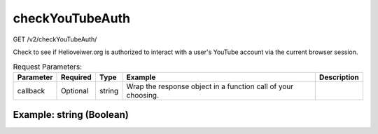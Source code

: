 checkYouTubeAuth
^^^^^^^^^^^^^^^^
GET /v2/checkYouTubeAuth/

Check to see if Helioveiwer.org is authorized to interact with a user's YouTube
account via the current browser session.

.. table:: Request Parameters:

    +-----------+----------+--------+---------------------------------------------------------------+-------------+
    | Parameter | Required |  Type  |                            Example                            | Description |
    +===========+==========+========+===============================================================+=============+
    | callback  | Optional | string | Wrap the response object in a function call of your choosing. |             |
    +-----------+----------+--------+---------------------------------------------------------------+-------------+

Example: string (Boolean)
~~~~~~~~~~~~~~~~~~~~~~~~~

.. code-block::
    :caption: Example Request:

    https://api.helioviewer.org/v2/checkYouTubeAuth/?

.. code-block::
    :caption: Example Response:

    false
